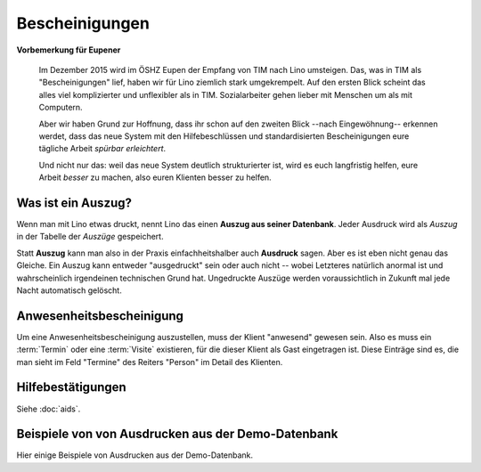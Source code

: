 ===============
Bescheinigungen
===============


**Vorbemerkung für Eupener**

  Im Dezember 2015 wird im ÖSHZ Eupen der Empfang von TIM nach Lino
  umsteigen.  Das, was in TIM als "Bescheinigungen" lief, haben wir
  für Lino ziemlich stark umgekrempelt.  Auf den ersten Blick scheint
  das alles viel komplizierter und unflexibler als in TIM.
  Sozialarbeiter gehen lieber mit Menschen um als mit Computern.

  Aber wir haben Grund zur Hoffnung, dass ihr schon auf den zweiten
  Blick --nach Eingewöhnung-- erkennen werdet, dass das neue System
  mit den Hilfebeschlüssen und standardisierten Bescheinigungen eure
  tägliche Arbeit *spürbar erleichtert*.

  Und nicht nur das: weil das neue System deutlich strukturierter ist,
  wird es euch langfristig helfen, eure Arbeit *besser* zu machen,
  also euren Klienten besser zu helfen.



Was ist ein Auszug?
===================

Wenn man mit Lino etwas druckt, nennt Lino das einen **Auszug aus
seiner Datenbank**.  Jeder Ausdruck wird als *Auszug* in der Tabelle
der *Auszüge* gespeichert.

Statt **Auszug** kann man also in der Praxis einfachheitshalber auch
**Ausdruck** sagen.  Aber es ist eben nicht genau das Gleiche.  Ein
Auszug kann entweder "ausgedruckt" sein oder auch nicht -- wobei
Letzteres natürlich anormal ist und wahrscheinlich irgendeinen
technischen Grund hat. Ungedruckte Auszüge werden voraussichtlich in
Zukunft mal jede Nacht automatisch gelöscht.


Anwesenheitsbescheinigung
=========================

Um eine Anwesenheitsbescheinigung auszustellen, muss der Klient
"anwesend" gewesen sein.  Also es muss ein :term:`Termin` oder eine
:term:`Visite` existieren, für die dieser Klient als Gast eingetragen
ist.  Diese Einträge sind es, die man sieht im Feld "Termine" des
Reiters "Person" im Detail des Klienten.


Hilfebestätigungen
==================

Siehe :doc:`aids`.

.. _welfare.excerpts.examples.de:

Beispiele von von Ausdrucken aus der Demo-Datenbank
===================================================

Hier einige Beispiele von Ausdrucken aus der Demo-Datenbank.

.. django2rst::

   from lino_xl.lib.excerpts.doctools import show_excerpts
   print(show_excerpts())
   
